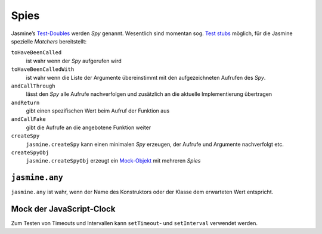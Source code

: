 =====
Spies
=====

Jasmine’s `Test-Doubles <http://en.wikipedia.org/wiki/Test_double>`_ werden
*Spy* genannt. Wesentlich sind momentan sog. `Test stubs <http://en.wikipedia.org/wiki/Test_stubs>`_ möglich, für die Jasmine spezielle *Matchers* bereitstellt:

``toHaveBeenCalled``
 ist wahr wenn der *Spy* aufgerufen wird
``toHaveBeenCalledWith``
 ist wahr wenn die Liste der Argumente übereinstimmt
 mit den aufgezeichneten Aufrufen des *Spy*.
``andCallThrough``
 lässt den *Spy* alle Aufrufe nachverfolgen und
 zusätzlich an die aktuelle Implementierung übertragen
``andReturn``
 gibt einen spezifischen Wert beim Aufruf der Funktion
 aus
``andCallFake``
 gibt die Aufrufe an die angebotene Funktion weiter
``createSpy``
 ``jasmine.createSpy`` kann einen minimalen *Spy*
 erzeugen, der Aufrufe und Argumente nachverfolgt etc.
``createSpyObj``
 ``jasmine.createSpyObj`` erzeugt ein `Mock-Objekt
 <http://de.wikipedia.org/wiki/Mock-Objekt>`_ mit
 mehreren *Spies*

``jasmine.any``
===============

``jasmine.any`` ist wahr, wenn der Name des Konstruktors oder der Klasse dem erwarteten Wert entspricht.

Mock der JavaScript-Clock
=========================

Zum Testen von Timeouts und Intervallen kann
``setTimeout``- und ``setInterval`` verwendet werden.

